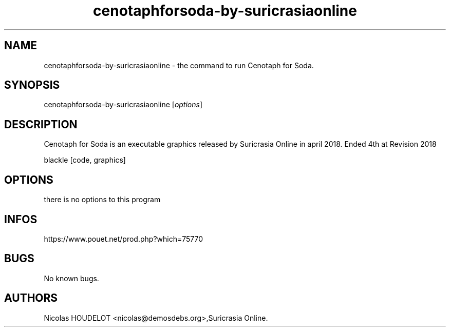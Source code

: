 .\" Automatically generated by Pandoc 3.1.3
.\"
.\" Define V font for inline verbatim, using C font in formats
.\" that render this, and otherwise B font.
.ie "\f[CB]x\f[]"x" \{\
. ftr V B
. ftr VI BI
. ftr VB B
. ftr VBI BI
.\}
.el \{\
. ftr V CR
. ftr VI CI
. ftr VB CB
. ftr VBI CBI
.\}
.TH "cenotaphforsoda-by-suricrasiaonline" "6" "2024-03-24" "Cenotaph for Soda User Manuals" ""
.hy
.SH NAME
.PP
cenotaphforsoda-by-suricrasiaonline - the command to run Cenotaph for
Soda.
.SH SYNOPSIS
.PP
cenotaphforsoda-by-suricrasiaonline [\f[I]options\f[R]]
.SH DESCRIPTION
.PP
Cenotaph for Soda is an executable graphics released by Suricrasia
Online in april 2018.
Ended 4th at Revision 2018
.PP
blackle [code, graphics]
.SH OPTIONS
.PP
there is no options to this program
.SH INFOS
.PP
https://www.pouet.net/prod.php?which=75770
.SH BUGS
.PP
No known bugs.
.SH AUTHORS
Nicolas HOUDELOT <nicolas@demosdebs.org>,Suricrasia Online.
